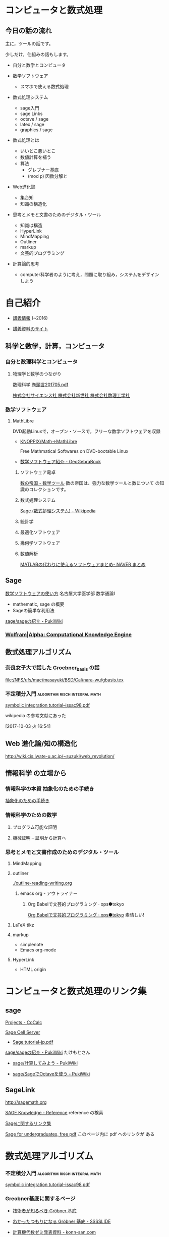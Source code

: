 * コンピュータと数式処理

** 今日の話の流れ

   主に，ツールの話です。

   少しだけ，仕組みの話もします。

   - 自分と数学とコンピュータ

   - 数学ソフトウェア

     - スマホで使える数式処理

   - 数式処理システム 
     - sage入門
     - sage Links
     - octave / sage
     - latex / sage
     - graphics / sage

   - 数式処理とは
     - いいとこ悪いとこ
     - 数値計算を補う
     - 算法
       - グレブナー基底
       - (mod p) 因数分解と

   - Web進化論
     - 集合知
     - 知識の構造化

   - 思考とメモと文書のためのデジタル・ツール
     - 知識は構造
     - HyperLink
     - MindMapping
     - Outliner
     - markup
     - 文芸的プログラミング

   - 計算論的思考

     - computer科学者のように考え，問題に取り組み，システムをデザイン
       しよう
* 自己紹介

  - [[http://wiki.cis.iwate-u.ac.jp/~suzuki/][講義情報]] (~2016)

  - [[https://github.com/masayuki054/comp_and_cal/][講義資料のサイト]]

     
** 科学と数学，計算，コンピュータ

*** 自分と数理科学とコンピュータ

**** 物理学と数学のつながり 

     数理科学 [[http://www.saiensu.co.jp/preview/2017-4910054690576/201705.pdf][巻頭言201705.pdf]]

     [[http://www.saiensu.co.jp/?page=book_details&ISBN=4910054690576&YEAR=2017][株式会社サイエンス社 株式会社新世社 株式会社数理工学社]]

*** 数学ソフトウェア 

**** MathLibre

     DVD起動Linuxで，オープン・ソースで，フリーな数学ソフトウェアを収録

     - [[https://www.geogebra.org/m/hShSTr6e#material/eBgcxeXC][KNOPPIX/Math->MathLibre]] 

       Free Mathmatical Softwares on DVD-bootable Linux

     - [[https://www.geogebra.org/m/hShSTr6e#material/MEEJS9CK][数学ソフトウェア紹介 - GeoGebraBook]]

    1) ソフトウェア電卓  

       [[http://ja.numberempire.com/][数の帝国 - 数学ツール]] 数の帝国は、強力な数学ツールと数について
       の知識のコレクションです。
       
    2) 数式処理システム

       [[https://ja.wikipedia.org/wiki/Sage_(%E6%95%B0%E5%BC%8F%E5%87%A6%E7%90%86%E3%82%B7%E3%82%B9%E3%83%86%E3%83%A0)][Sage (数式処理システム) - Wikipedia]]

    3) 統計学
    4) 最適化ソフトウェア
    5) 幾何学ソフトウェア
    6) 数値解析

       [[https://matome.naver.jp/odai/2136163231573327601][MATLABの代わりに使えるソフトウェアまとめ- NAVER まとめ]]

** Sage
**** [[https://www.math.nagoya-u.ac.jp/~naito/lecture/2012_SS.calc/software-1.pdf][数学ソフトウェアの使い方]] 名古屋大学医学部 数学通論I 
     - mathematic, sage の概要
     - Sageの簡単な利用法

**** [[http://www.pwv.co.jp/~take/TakeWiki/index.php?sage%2Fsage%E3%81%AE%E7%B4%B9%E4%BB%8B ][sage/sageの紹介 - PukiWiki]]

*** [[http://www.wolframalpha.com/][Wolfram|Alpha: Computational Knowledge Engine]]


** 数式処理アルゴリズム

*** 奈良女子大で話した Groebner_basis の話

    [[file:/NFS/ufs/mac/masayuki/BSD/Cal/nara-wu/gbasis.tex]]

*** 不定積分入門			      :algorithm:risch:integral:math:
    [[http://www-sop.inria.fr/cafe/Manuel.Bronstein/publications/issac98.pdf][symbolic integration tutorial--issac98.pdf]]

    wikipedia の参考文献にあった

    [2017-10-03 火 16:54]

** Web 進化論/知の構造化 

   http://wiki.cis.iwate-u.ac.jp/~suzuki/web_revolution/

** 情報科学 の立場から

*** 情報科学の本質 抽象化のための手続き		

    [[http://wiki.cis.iwate-u.ac.jp/~suzuki/lects/commons/abstraction.html][抽象化のための手続き]]


*** 情報科学のための数学

**** プログラム可能な証明

**** 機械証明 -- 証明から計算へ

*** 思考とメモと文書作成のためのデジタル・ツール

**** MindMapping

**** outliner 

    [[./outline-reading-writing.org]]

***** emacs org - アウトライナー

****** Org Babelで文芸的プログラミング · ops●tokyo

     [[http://wallyqs.github.io/posts/2014/12/12/using-org-babel-for-lp-jp/][Org Babelで文芸的プログラミング · ops●tokyo]]
     素晴しい!

**** LaTeX tikz

**** markup 
     - simplenote
     - Emacs org-mode

**** HyperLink
     - HTML origin
* コンピュータと数式処理のリンク集

** sage 

    [[https://cocalc.com/projects?session=default][Projects - CoCalc]]

    [[http://sagecell.sagemath.org/][Sage Cell Server]]

    - [[http://doc.sagemath.org/pdf/ja/tutorial/tutorial-jp.pdf][Sage tutorial-jp.pdf]]

    [[http://www.pwv.co.jp/%7Etake/TakeWiki/index.php?sage%2Fsage%E3%81%AE%E7%B4%B9%E4%BB%8B][sage/sageの紹介 - PukiWiki]] たけもとさん

    - [[http://www.pwv.co.jp/~take/TakeWiki/index.php?sage%2F%E8%A8%88%E7%AE%97%E3%81%97%E3%81%A6%E3%81%BF%E3%82%88%E3%81%86][sage/計算してみよう - PukiWiki]]

    - [[http://www.pwv.co.jp/%7Etake/TakeWiki/index.php?sage%2FSage%E3%81%A7Octave%E3%82%92%E4%BD%BF%E3%81%86][sage/SageでOctaveを使う - PukiWiki]] 

** SageLink

   [[http://sagemath.org]] 

   [[http://sk.sagepub.com/reference][SAGE Knowledge - Reference]] reference の検索

   [[https://qiita.com/HirofumiYashima/items/6bb5770961a3b7d33118][Sageに関するリンク集]]

   [[http://www.gregorybard.com/Sage.html][Sage for undergraduates, free pdf]]   このページ内に pdf へのリンクが
   ある

* 数式処理アルゴリズム

*** 不定積分入門			      :algorithm:risch:integral:math:
    [[http://www-sop.inria.fr/cafe/Manuel.Bronstein/publications/issac98.pdf][symbolic integration tutorial--issac98.pdf]]
    
*** Greobner基底に関するページ

    - [[https://www.slideshare.net/konn/grbner][技術者が知るべき Gröbner 基底]]
    
    - [[http://sssslide.com/speakerdeck.com/konn/wakatutatumorininaru-grobner-ji-di][わかったつもりになる Gröbner 基底 - SSSSLIDE]]
    
    - [[http://konn-san.com/math/computational-algebra-seminar.html][計算機代数ゼミ発表資料 - konn-san.com]]
    
    - [[https://github.com/konn/computational-algebra][konn/computational-algebra: Library to calculate Gröbner basis written in Haskell.]]

* Web 進化論/知の構造化 

    「知識」について考え直す時なのでは？

**** [[http://ocw.u-tokyo.ac.jp/lecture_files/gf_18/1/notes/ja/01yoshimimima.pdf][今，学問，大学，知識，について，何が起っているのか？]]

    - 知の細分化と閉塞、全体を視る目の喪失

    - 知識は「みんな」で作るものだという発想

    - 構造性：要素を相互に結びつける構造こそ知識

    - ネット検索で瞬時にして必要な情報を次々に手に入れることで、緩やか
      に形成される知識を失っているのかもしれない？

    - 学術俯瞰とタテとヨコをつなぐ学び，
      新しいリベラルアーツと専門知の結合


